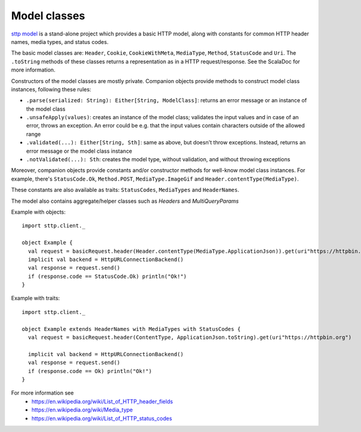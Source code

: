 Model classes
=============

`sttp model <https://github.com/softwaremill/sttp-model>`_ is a stand-alone project which provides a basic HTTP
model, along with constants for common HTTP header names, media types, and status codes.

The basic model classes are: ``Header``, ``Cookie``, ``CookieWithMeta``, ``MediaType``, ``Method``,
``StatusCode`` and ``Uri``. The ``.toString`` methods of these classes returns a representation as in a HTTP
request/response. See the ScalaDoc for more information.

Constructors of the model classes are mostly private. Companion objects provide methods to construct model class
instances, following these rules:

* ``.parse(serialized: String): Either[String, ModelClass]``: returns an error message or an instance of
  the model class
* ``.unsafeApply(values)``: creates an instance of the model class; validates the input values and in
  case of an error, throws an exception. An error could be e.g. that the input values contain characters outside of
  the allowed range
* ``.validated(...): Either[String, Sth]``: same as above, but doesn't throw exceptions. Instead,
  returns an error message or the model class instance
* ``.notValidated(...): Sth``: creates the model type, without validation, and without throwing
  exceptions

Moreover, companion objects provide constants and/or constructor methods for well-know model class instances.
For example, there's ``StatusCode.Ok``, ``Method.POST``, ``MediaType.ImageGif`` and ``Header.contentType(MediaType)``.

These constants are also available as traits: ``StatusCodes``, ``MediaTypes`` and ``HeaderNames``.

The model also contains aggregate/helper classes such as `Headers` and `MultiQueryParams`

Example with objects::

  import sttp.client._

  object Example {
    val request = basicRequest.header(Header.contentType(MediaType.ApplicationJson)).get(uri"https://httpbin.org")
    implicit val backend = HttpURLConnectionBackend()
    val response = request.send()
    if (response.code == StatusCode.Ok) println("Ok!")
  }

Example with traits::

  import sttp.client._

  object Example extends HeaderNames with MediaTypes with StatusCodes {
    val request = basicRequest.header(ContentType, ApplicationJson.toString).get(uri"https://httpbin.org")

    implicit val backend = HttpURLConnectionBackend()
    val response = request.send()
    if (response.code == Ok) println("Ok!")
  }


For more information see
 * https://en.wikipedia.org/wiki/List_of_HTTP_header_fields
 * https://en.wikipedia.org/wiki/Media_type
 * https://en.wikipedia.org/wiki/List_of_HTTP_status_codes
